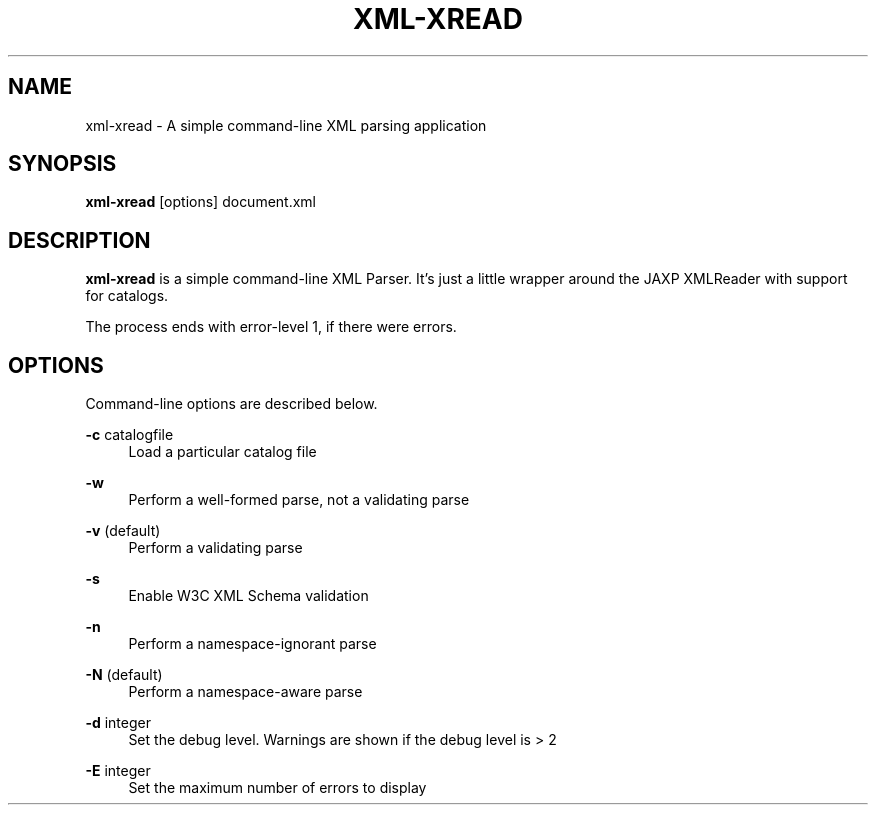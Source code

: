 .TH XML-XREAD 1 "11 April 2013" "xml-commons-resolver" "User commands"

.SH NAME
xml-xread - A simple command-line XML parsing application

.SH SYNOPSIS

.B xml-xread
[options] document.xml

.SH DESCRIPTION

\fBxml-xread\fP is a simple command-line XML Parser. It's just a little 
wrapper around the JAXP XMLReader with support for catalogs.

The process ends with error-level 1, if there were errors.

.SH OPTIONS

Command-line options are described below.

.PP
.B -c
catalogfile
.RS 4
Load a particular catalog file
.RE
.PP
.B -w
.RS 4
Perform a well-formed parse, not a validating parse
.RE
.PP
.B -v
(default)
.RS 4
Perform a validating parse
.RE
.PP
.B -s
.RS 4
Enable W3C XML Schema validation
.RE
.PP
.B -n
.RS 4
Perform a namespace-ignorant parse
.RE
.PP
.B -N
(default)
.RS 4
Perform a namespace-aware parse
.RE
.PP
.B -d
integer
.RS 4
Set the debug level. Warnings are shown if the debug level is > 2
.RE
.PP
.B -E
integer
.RS 4
Set the maximum number of errors to display
.RE

